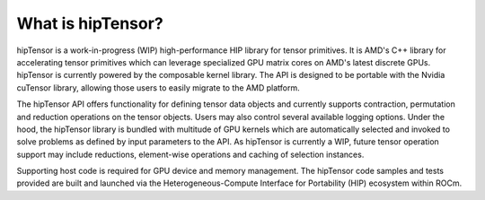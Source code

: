 .. meta::
   :description: A high-performance HIP library for tensor primitives
   :keywords: hipTensor, ROCm, library, API, tool

.. _what-is-hiptensor:

============================================================================
What is hipTensor?
============================================================================

hipTensor is a work-in-progress (WIP) high-performance HIP library for tensor primitives. It is AMD's C++ library for accelerating tensor primitives which can leverage specialized GPU matrix cores on AMD's latest discrete GPUs. hipTensor is currently powered by the composable kernel library. The API is designed to be portable with the Nvidia cuTensor library, allowing those users to easily migrate to the AMD platform.

The hipTensor API offers functionality for defining tensor data objects and currently supports contraction, permutation and reduction operations on the tensor objects. Users may also control several available logging options. Under the hood, the hipTensor library is bundled with multitude of GPU kernels which are automatically selected and invoked to solve problems as defined by input parameters to the API. As hipTensor is currently a WIP, future tensor operation support may include reductions, element-wise operations and caching of selection instances.

Supporting host code is required for GPU device and memory management. The hipTensor code samples and tests provided are built and launched via
the Heterogeneous-Compute Interface for Portability (HIP) ecosystem within ROCm.
